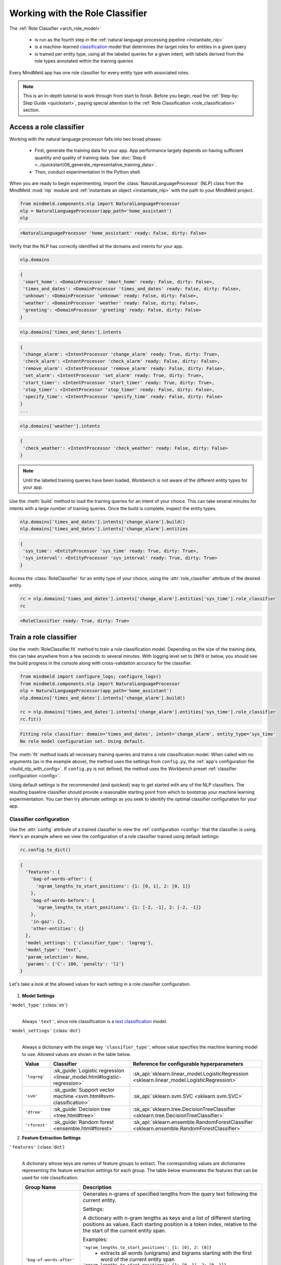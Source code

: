 Working with the Role Classifier
================================

The :ref:`Role Classifier <arch_role_model>`

 - is run as the fourth step in the :ref:`natural language processing pipeline <instantiate_nlp>`
 - is a machine-learned `classification <https://en.wikipedia.org/wiki/Statistical_classification>`_ model that determines the target roles for entities in a given query
 - is trained per entity type, using all the labeled queries for a given intent, with labels derived from the role types annotated within the training queries

Every MindMeld app has one role classifier for every entity type with associated roles.

.. note::

    This is an in-depth tutorial to work through from start to finish. Before you begin, read the :ref:`Step-by-Step Guide <quickstart>`, paying special attention to the :ref:`Role Classification <role_classification>` section.

Access a role classifier
------------------------

Working with the natural language processor falls into two broad phases:

 - First, generate the training data for your app. App performance largely depends on having sufficient quantity and quality of training data. See :doc:`Step 6 <../quickstart/06_generate_representative_training_data>`.
 - Then, conduct experimentation in the Python shell.

When you are ready to begin experimenting, import the :class:`NaturalLanguageProcessor` (NLP) class from the MindMeld :mod:`nlp` module and :ref:`instantiate an object <instantiate_nlp>` with the path to your MindMeld project.

.. code-block:: python

   from mindmeld.components.nlp import NaturalLanguageProcessor
   nlp = NaturalLanguageProcessor(app_path='home_assistant')
   nlp

.. code-block:: console

   <NaturalLanguageProcessor 'home_assistant' ready: False, dirty: False>

Verify that the NLP has correctly identified all the domains and intents for your app.

.. code-block:: python

   nlp.domains

.. code-block:: console

   {
    'smart_home': <DomainProcessor 'smart_home' ready: False, dirty: False>,
    'times_and_dates': <DomainProcessor 'times_and_dates' ready: False, dirty: False>,
    'unknown': <DomainProcessor 'unknown' ready: False, dirty: False>,
    'weather': <DomainProcessor 'weather' ready: False, dirty: False>,
    'greeting': <DomainProcessor 'greeting' ready: False, dirty: False>
   }

.. code:: python

   nlp.domains['times_and_dates'].intents

.. code-block:: console

   {
    'change_alarm': <IntentProcessor 'change_alarm' ready: True, dirty: True>,
    'check_alarm': <IntentProcessor 'check_alarm' ready: False, dirty: False>,
    'remove_alarm': <IntentProcessor 'remove_alarm' ready: False, dirty: False>,
    'set_alarm': <IntentProcessor 'set_alarm' ready: True, dirty: True>,
    'start_timer': <IntentProcessor 'start_timer' ready: True, dirty: True>,
    'stop_timer': <IntentProcessor 'stop_timer' ready: False, dirty: False>,
    'specify_time': <IntentProcessor 'specify_time' ready: False, dirty: False>
   }
   ...

.. code:: python

   nlp.domains['weather'].intents

.. code-block:: console

   {
    'check_weather': <IntentProcessor 'check_weather' ready: False, dirty: False>
   }

.. note::

   Until the labeled training queries have been loaded, Workbench is not aware of the different entity types for your app.

Use the :meth:`build` method to load the training queries for an intent of your choice. This can take several minutes for intents with a large number of training queries. Once the build is complete, inspect the entity types.

.. code-block:: python

   nlp.domains['times_and_dates'].intents['change_alarm'].build()
   nlp.domains['times_and_dates'].intents['change_alarm'].entities

.. code-block:: console

   {
    'sys_time': <EntityProcessor 'sys_time' ready: True, dirty: True>,
    'sys_interval': <EntityProcessor 'sys_interval' ready: True, dirty: True>
   }

Access the :class:`RoleClassifier` for an entity type of your choice, using the :attr:`role_classifier` attribute of the desired entity.

.. code-block:: python

   rc = nlp.domains['times_and_dates'].intents['change_alarm'].entities['sys_time'].role_classifier
   rc

.. code-block:: console

   <RoleClassifier ready: True, dirty: True>

.. _train_role_model:

Train a role classifier
-----------------------

Use the :meth:`RoleClassifier.fit` method to train a role classification model. Depending on the size of the training data, this can take anywhere from a few seconds to several minutes. With logging level set to ``INFO`` or below, you should see the build progress in the console along with cross-validation accuracy for the classifier.

.. _baseline_role_fit:

.. code-block:: python

   from mindmeld import configure_logs; configure_logs()
   from mindmeld.components.nlp import NaturalLanguageProcessor
   nlp = NaturalLanguageProcessor(app_path='home_assistant')
   nlp.domains['times_and_dates'].intents['change_alarm'].build()

   rc = nlp.domains['times_and_dates'].intents['change_alarm'].entities['sys_time'].role_classifier
   rc.fit()

.. code-block:: console

   Fitting role classifier: domain='times_and_dates', intent='change_alarm', entity_type='sys_time'
   No role model configuration set. Using default.

The :meth:`fit` method loads all necessary training queries and trains a role classification model. When called with no arguments (as in the example above), the method uses the settings from ``config.py``, the :ref:`app's configuration file <build_nlp_with_config>`. If ``config.py`` is not defined, the method uses the Workbench preset :ref:`classifier configuration <config>`.

Using default settings is the recommended (and quickest) way to get started with any of the NLP classifiers. The resulting baseline classifier should provide a reasonable starting point from which to bootstrap your machine learning experimentation. You can then try alternate settings as you seek to identify the optimal classifier configuration for your app.


Classifier configuration
^^^^^^^^^^^^^^^^^^^^^^^^

Use the :attr:`config` attribute of a trained classifier to view the :ref:`configuration <config>` that the classifier is using. Here's an  example where we view the configuration of a role classifier trained using default settings:

.. code-block:: python

   rc.config.to_dict()

.. code-block:: console

   {
     'features': {
       'bag-of-words-after': {
         'ngram_lengths_to_start_positions': {1: [0, 1], 2: [0, 1]}
       },
       'bag-of-words-before': {
         'ngram_lengths_to_start_positions': {1: [-2, -1], 2: [-2, -1]}
       },
       'in-gaz': {},
       'other-entities': {}
     },
     'model_settings': {'classifier_type': 'logreg'},
     'model_type': 'text',
     'param_selection': None,
     'params': {'C': 100, 'penalty': 'l1'}
   }

Let's take a look at the allowed values for each setting in a role classifier configuration.

  .. _model_settings:

1. **Model Settings**

``'model_type'`` (:class:`str`)
  |

  Always ``'text'``, since role classification is a `text classification <https://en.wikipedia.org/wiki/Text_classification>`_ model.

``'model_settings'`` (:class:`dict`)
  |

  Always a dictionary with the single key ``'classifier_type'``, whose value specifies the machine learning model to use. Allowed values are shown in the table below.

  .. _sklearn_role_models:

  =============== ======================================================================= ==========================================
  Value           Classifier                                                              Reference for configurable hyperparameters
  =============== ======================================================================= ==========================================
  ``'logreg'``    :sk_guide:`Logistic regression <linear_model.html#logistic-regression>` :sk_api:`sklearn.linear_model.LogisticRegression <sklearn.linear_model.LogisticRegression>`
  ``'svm'``       :sk_guide:`Support vector machine <svm.html#svm-classification>`        :sk_api:`sklearn.svm.SVC <sklearn.svm.SVC>`
  ``'dtree'``     :sk_guide:`Decision tree <tree.html#tree>`                              :sk_api:`sklearn.tree.DecisionTreeClassifier <sklearn.tree.DecisionTreeClassifier>`
  ``'rforest'``   :sk_guide:`Random forest <ensemble.html#forest>`                        :sk_api:`sklearn.ensemble.RandomForestClassifier <sklearn.ensemble.RandomForestClassifier>`
  =============== ======================================================================= ==========================================

2. **Feature Extraction Settings**

``'features'`` (:class:`dict`)
  |

  A dictionary whose keys are names of feature groups to extract. The corresponding values are dictionaries representing the feature extraction settings for each group. The table below enumerates the features that can be used for role classification.


  .. _role_features:

  +---------------------------+------------------------------------------------------------------------------------------------------------+
  | Group Name                | Description                                                                                                |
  +===========================+============================================================================================================+
  | ``'bag-of-words-after'``  | Generates n-grams of specified lengths from the query text following the current entity.                   |
  |                           |                                                                                                            |
  |                           | Settings:                                                                                                  |
  |                           |                                                                                                            |
  |                           | A dictionary with n-gram lengths as keys and a list of different starting positions as values.             |
  |                           | Each starting position is a token index, relative to the the start of the current entity span.             |
  |                           |                                                                                                            |
  |                           | Examples:                                                                                                  |
  |                           |                                                                                                            |
  |                           | ``'ngram_lengths_to_start_positions': {1: [0], 2: [0]}``                                                   |
  |                           |  - extracts all words (unigrams) and bigrams starting with the first word of the current entity span       |
  |                           |                                                                                                            |
  |                           | ``'ngram_lengths_to_start_positions': {1: [0, 1], 2: [0, 1]}``                                             |
  |                           |  - additionally includes unigrams and bigrams starting from the word after the current entity's first token|
  |                           |                                                                                                            |
  |                           | Given the query "Change my {6 AM|sys_time|old_time} alarm to {7 AM|sys_time|new_time}"                     |
  |                           | and a classifier extracting features for the "6 AM" ``sys_time`` entity:                                   |
  |                           |                                                                                                            |
  |                           | ``{1: [0, 1]}``                                                                                            |
  |                           |  - extracts "6" and "AM"                                                                                   |
  |                           |                                                                                                            |
  |                           | ``{2: [0, 1]}``                                                                                            |
  |                           |  - extracts "6 AM" and "AM alarm"                                                                          |
  +---------------------------+------------------------------------------------------------------------------------------------------------+
  | ``'bag-of-words-before'`` | Generates n-grams of specified lengths from the query text preceding the current entity.                   |
  |                           |                                                                                                            |
  |                           | Settings:                                                                                                  |
  |                           |                                                                                                            |
  |                           | A dictionary with n-gram lengths as keys and a list of different starting positions as values, similar     |
  |                           | to the ``'bag-of-words-after'`` feature group.                                                             |
  |                           |                                                                                                            |
  |                           | Examples:                                                                                                  |
  |                           |                                                                                                            |
  |                           | Given the query "Change my {6 AM|sys_time|old_time} alarm to {7 AM|sys_time|new_time}"                     |
  |                           | and a classifier extracting features for the "6 AM" ``sys_time`` entity:                                   |
  |                           |                                                                                                            |
  |                           | ``{1: [-2, -1]}``                                                                                          |
  |                           |  - extracts "change" and "my"                                                                              |
  |                           |                                                                                                            |
  |                           | ``{2: [-2, -1]}``                                                                                          |
  |                           |  - extracts "change my" and "my 6"                                                                         |
  +---------------------------+------------------------------------------------------------------------------------------------------------+
  | ``'in-gaz'``              | Generates a set of features indicating the presence of query n-grams in different entity gazetteers,       |
  |                           | along with popularity information as defined in the gazetteer.                                             |
  +---------------------------+------------------------------------------------------------------------------------------------------------+
  | ``'numeric'``             | Generates a set of features indicating the presence of numeric entities in the query extracted by the      |
  |                           | numerical parser. These numeric entities include only time and interval entities and are labelled as       |
  |                           | ``sys_time`` and ``sys_interval``.                                                                         |
  +---------------------------+------------------------------------------------------------------------------------------------------------+
  | ``'other-entities'``      | Encodes information about the other entities present in the query than the current one.                    |
  +---------------------------+------------------------------------------------------------------------------------------------------------+

.. _role_tuning:

3. **Hyperparameter Settings**

``'params'`` (:class:`dict`)
  |

  A dictionary of values to be used for model hyperparameters during training. Examples include the ``'kernel'`` parameter for SVM, ``'penalty'`` for logistic regression, ``'max_depth'`` for decision tree, and so on. The list of allowable hyperparameters depends on the model selected. See the :ref:`reference links <sklearn_role_models>` above for parameter lists.

``'param_selection'`` (:class:`dict`)
  |

  Is a dictionary containing the settings for :sk_guide:`hyperparameter selection <grid_search>`. This is used as an alternative to the ``'params'`` dictionary above if the ideal hyperparameters for the model are not already known and need to be estimated.

  Workbench needs two pieces of information from the developer to do parameter estimation:

  #. The parameter space to search, captured by the value for the ``'grid'`` key
  #. The strategy for splitting the labeled data into training and validation sets, specified by the ``'type'`` key

  Depending on the splitting scheme selected, the :data:`param_selection` dictionary can contain other keys that define additional settings. The table below enumerates all the keys allowed in the dictionary.

  +-----------------------+-------------------------------------------------------------------------------------------------------------------------+
  | Key                   | Value                                                                                                                   |
  +=======================+=========================================================================================================================+
  | ``'grid'``            | A dictionary mapping each hyperparameter to a list of potential values to be searched. Here is an example grid          |
  |                       | for a :sk_api:`logistic regression <sklearn.linear_model.LogisticRegression>` model:                                    |
  |                       |                                                                                                                         |
  |                       | .. code-block:: python                                                                                                  |
  |                       |                                                                                                                         |
  |                       |    {                                                                                                                    |
  |                       |      'penalty': ['l1', 'l2'],                                                                                           |
  |                       |      'C': [10, 100, 1000, 10000, 100000],                                                                               |
  |                       |       'fit_intercept': [True, False]                                                                                    |
  |                       |    }                                                                                                                    |
  |                       |                                                                                                                         |
  |                       | See the :ref:`reference links <sklearn_role_models>` above for details on the hyperparameters available for each model. |
  +-----------------------+-------------------------------------------------------------------------------------------------------------------------+
  | ``'type'``            | The :sk_guide:`cross-validation <cross_validation>` methodology to use. One of:                                         |
  |                       |                                                                                                                         |
  |                       | - ``'k-fold'``: :sk_api:`K-folds <sklearn.model_selection.KFold>`                                                       |
  |                       | - ``'shuffle'``: :sk_api:`Randomized folds <sklearn.model_selection.ShuffleSplit>`                                      |
  |                       | - ``'group-k-fold'``: :sk_api:`K-folds with non-overlapping groups <sklearn.model_selection.GroupKFold>`                |
  |                       | - ``'group-shuffle'``: :sk_api:`Group-aware randomized folds <sklearn.model_selection.GroupShuffleSplit>`               |
  |                       | - ``'stratified-k-fold'``: :sk_api:`Stratified k-folds <sklearn.model_selection.StratifiedKFold>`                       |
  |                       | - ``'stratified-shuffle'``: :sk_api:`Stratified randomized folds <sklearn.model_selection.StratifiedShuffleSplit>`      |
  |                       |                                                                                                                         |
  +-----------------------+-------------------------------------------------------------------------------------------------------------------------+
  | ``'k'``               | Number of folds (splits)                                                                                                |
  +-----------------------+-------------------------------------------------------------------------------------------------------------------------+

  To identify the parameters that give the highest accuracy, the :meth:`fit` method does an :sk_guide:`exhaustive grid search <grid_search.html#exhaustive-grid-search>` over the parameter space, evaluating candidate models using the specified cross-validation strategy. Subsequent calls to :meth:`fit` can use these optimal parameters and skip the parameter selection process

4. **Custom Train/Test Settings**

``'train_label_set'`` (:class:`str`)
  |

  A string representing a regex pattern that selects all training files for role model training with filenames that match the pattern. The default regex when this key is not specified is ``'train.*\.txt'``.

``'test_label_set'`` (:class:`str`)
  |

  A string representing a regex pattern that selects all evaluation files for role model testing with filenames that match the pattern. The default regex when this key is not specified is ``'test.*\.txt'``.

.. _build_role_with_config:

Training with custom configurations
^^^^^^^^^^^^^^^^^^^^^^^^^^^^^^^^^^^

To override Workbench's default role classifier configuration with custom settings, you can either edit the app configuration file, or, you can call the :meth:`fit` method with appropriate arguments.


1. Application configuration file
"""""""""""""""""""""""""""""""""

When you define custom classifier settings in ``config.py``, the :meth:`RoleClassifier.fit` and :meth:`NaturalLanguageProcessor.build` methods use those settings instead of Workbench's defaults. To do this, define a dictionary of your custom settings, named :data:`ROLE_CLASSIFIER_CONFIG`.

Here's an example of a ``config.py`` file where custom settings optimized for the app override the preset configuration for the role classifier.


.. code-block:: python

   ROLE_CLASSIFIER_CONFIG = {
       'model_type': 'text',
       'model_settings': {'classifier_type': 'logreg'}
       'params': {
           'C': 10,
           'penalty': 'l2'
       },
       'features': {
           'bag-of-words-before': {
               'ngram_lengths_to_start_positions': {
                   1: [-2, -1],
                   2: [-2, -1]
               }
           },
           'bag-of-words-after': {
               'ngram_lengths_to_start_positions': {
                   1: [0, 1],
                   2: [0, 1]
               }
           },
           'other-entities': {}
       }
   }

Settings defined in :data:`ROLE_CLASSIFIER_CONFIG` apply to role classifiers across all entity types in your application. For finer-grained control, you can implement the :meth:`get_role_classifier_config` function in ``config.py`` to specify suitable configurations for each entity. This gives you the flexibility to have customized configurations for different role classifiers based on the domain, intent, and entity type.

.. code-block:: python

   import copy

   def get_role_classifier_config(domain, intent, entity):
       SPECIAL_CONFIG = copy.deepcopy(ROLE_CLASSIFIER_CONFIG)
       if domain == 'times_and_dates' and intent == 'change_alarms' and entity == 'sys_time':
           SPECIAL_CONFIG['params']['penalty'] = 'l1'
       return SPECIAL_CONFIG

Using ``config.py`` is recommended for storing your optimal classifier settings once you have identified them through experimentation. Then the classifier training methods will use the optimized configuration to rebuild the models. A common use case is retraining models on newly-acquired training data, without retuning the underlying model settings.

Since this method requires updating a file each time you modify a setting, it's less suitable for rapid prototyping than the method described next.

2. Arguments to the :meth:`fit` method
""""""""""""""""""""""""""""""""""""""

For experimenting with the role classifier, the recommended method is to use arguments to the :meth:`fit` method. The main areas for exploration are feature extraction and hyperparameter tuning.

**Feature extraction**

View the default feature set, as seen in the baseline classifier that we trained :ref:`earlier <baseline_role_fit>`. Notice that the 'ngram_lengths_to_start_positions' settings tell the classifier to extract n-grams within a context window of two tokens or less around the token of interest — that is, to only look at words in the immediate vicinity.

.. code-block:: python

   my_features = rc.config.features
   my_features

.. code-block:: console

   {
     'bag-of-words-after': {'ngram_lengths_to_start_positions': {1: [0, 1], 2: [0, 1]}},
     'bag-of-words-before': {'ngram_lengths_to_start_positions': {1: [-2, -1], 2: [-2, -1]}},
     'other-entities': {}
   }

Next, have the classifier look at a larger context window, and extract n-grams starting from tokens that are further away. We'll see whether that provides better information than the smaller default window. Do this by changing the 'ngram_lengths_to_start_positions' settings to extract all the unigrams and bigrams in a window of three tokens around the current token, as shown below.

.. code-block:: python

   my_features['bag-of-words-after']['ngram_lengths_to_start_positions'] = {
       1: [0, 1, 2, 3],
       2: [0, 1, 2]
   }
   my_features['bag-of-words-before']['ngram_lengths_to_start_positions'] = {
       1: [-3, -2, -1],
       2: [-3, -2, -1]
   }
   my_features

.. code-block:: console

   {
     'bag-of-words-after': {'ngram_lengths_to_start_positions': {1: [0, 1, 2, 3], 2: [0, 1, 2]}},
     'bag-of-words-before': {'ngram_lengths_to_start_positions': {1: [-3, -2, -1], 2: [-3, -2, -1]}},
     'other-entities': {}
   }

Suppose w\ :sub:`i` represents the word at the *ith* index in the query, where the index is calculated relative to the start of the current entity span. Then, the above feature configuration should extract the following n-grams (w\ :sub:`0` is the first token of the current entity).

  - Unigrams: { w\ :sub:`-3`, w\ :sub:`-2`, w\ :sub:`-1`, w\ :sub:`0`, w\ :sub:`1`, w\ :sub:`2`, w\ :sub:`3` }

  - Bigrams: { w\ :sub:`-3`\ w\ :sub:`-2`, w\ :sub:`-2`\ w\ :sub:`-1`, w\ :sub:`-1`\ w\ :sub:`0`,  w\ :sub:`0`\ w\ :sub:`1`, w\ :sub:`1`\ w\ :sub:`2`, w\ :sub:`2`\ w\ :sub:`3` }

Retrain the classifier with the updated feature set by passing in the :data:`my_features` dictionary as an argument to the :data:`features` parameter of the :meth:`fit` method. This applies our new feature extraction settings, while retaining the Workbench defaults for model and classifier types (logreg) and hyperparameter selection.

.. code-block:: python

   rc.fit(features=my_features)

.. code-block:: console

   Fitting role classifier: domain='times_and_dates', intent='change_alarm', entity_type='sys_time'
   No app configuration file found. Using default role model configuration

**Hyperparameter tuning**

View the model's hyperparameters, keeping in mind the :ref:`hyperparameters <model_settings>` for logistic regression, the default model for role classification in Workbench. These include inverse of regularization strength as 'C', and the norm used in penalization as 'penalty'.

.. code-block:: python

   my_params = rc.config.params
   my_params

.. code-block:: console

   {'C': 100, 'penalty': 'l1'}

Instead of relying on the default preset values for ``'C'`` and ``'penalty'``, let's specify a parameter search grid to let Workbench select ideal values for the dataset. We'll also specify a cross-validation strategy. Update the parameter selection settings such that the hyperparameter estimation process chooses the ideal ``'C'`` and ``'penalty'`` parameters using 10-fold cross-validation:

.. code-block:: python

   search_grid = {
     'C': [1, 10, 100, 1000],
     'penalty': ['l1', 'l2']
   }
   my_param_settings = {
     'grid': search_grid,
     'type': 'k-fold',
     'k': 10
   }

Pass the updated settings to :meth:`fit` as an argument to the :data:`param_selection` parameter. The :meth:`fit` method then searches over the updated parameter grid, and prints the hyperparameter values for the model whose 10-fold cross-validation accuracy is highest.

.. code-block:: python

   rc.fit(param_selection=my_param_settings)

.. code-block:: console

   Fitting role classifier: domain='times_and_dates', intent='change_alarm', entity_type='sys_time'
   No app configuration file found. Using default role model configuration
   Selecting hyperparameters using k-fold cross validation with 10 splits
   Best accuracy: 96.59%, params: {'C': 1, 'penalty': 'l2'}

Now we'll try a different cross-validation strategy: five randomized folds. Modify the values of the ``'k'`` and ``'type'`` keys in :data:`my_param_settings`, and call :meth:`fit` to see whether accuracy improves:

.. code-block:: python

   my_param_settings['k'] = 5
   my_param_settings['type'] = 'shuffle'
   my_param_settings

.. code-block:: console

   {
    'grid': {
              'C': [1, 10, 100, 1000],
              'penalty': ['l1', 'l2']
            },
    'k': 5,
    'type': 'shuffle'
   }

.. code:: python

   rc.fit(param_selection=my_param_settings)

.. code-block:: console

   Fitting role classifier: domain='times_and_dates', intent='change_alarm', entity_type='sys_time'
   No app configuration file found. Using default role model configuration
   Selecting hyperparameters using shuffle cross validation with 5 splits
   Best accuracy: 97.78%, params: {'C': 1, 'penalty': 'l2'}

For a list of configurable hyperparameters and cross-validation methods, see :ref:`hyperparameter settings <role_tuning>` above.

.. _predict_roles:

Run the role classifier
-----------------------

Before you run the trained role classifier on a test query, you must first detect all the entities in the query using a :ref:`trained entity recognizer <train_entity_model>`:

.. code-block:: python

   query = 'Change my 6 AM alarm to 7 AM'
   er = nlp.domains['times_and_dates'].intents['change_alarm'].entity_recognizer
   entities = er.predict(query)
   entities

.. code-block:: console

   (<QueryEntity '6 AM' ('sys_time') char: [10-13], tok: [2-3]>,
    <QueryEntity '7 AM' ('sys_time') char: [24-27], tok: [6-7]>)

Now you can choose an entity from among those detected, and call the role classifier's :meth:`RoleClassifier.predict` method to classify it. Although it classifies a single entity, the :meth:`RoleClassifier.predict` method uses the full query text, and information about all its entities, for :ref:`feature extraction <role_features>`.

Run the trained role classifier on the two entities from the example above, one by one. The :meth:`predict` method returns the label for the role whose predicted probability is highest.

.. code-block:: python

   rc.predict(query, entities, 0)

.. code-block:: console

   'old_time'

.. code:: python

   rc.predict(query, entities, 1)

.. code-block:: console

   'new_time'

.. note::

   At runtime, the natural language processor's :meth:`process` method calls :meth:`RoleClassifier.predict` to roles for all detected entities in the incoming query.

We want to know how confident our trained model is in its prediction. To view the predicted probability distribution over all possible role labels, use the :meth:`RoleClassifier.predict_proba` method. This is useful both for experimenting with classifier settings and for debugging classifier performance.

The result is a list of tuples whose first element is the role label and whose second element is the associated classification probability. These are ranked by roles, from most likely to least likely.

.. code-block:: python

   rc.predict_proba(query, entities, 0)

.. code-block:: console

   [('old_time', 0.9998281252873086), ('new_time', 0.00017187471269142218)]

.. code:: python

   rc.predict_proba(query, entities, 1)

.. code-block:: console

   [('new_time', 0.9999960507734881), ('old_time', 3.949226511944386e-06)]

An ideal classifier would assign a high probability to the expected (correct) class label for a test query, while assigning very low probabilities to incorrect labels.

The :meth:`predict` and :meth:`predict_proba` methods operate on one entity at a time. Next, we'll see how to test a trained model on a batch of labeled test queries.

Evaluate classifier performance
-------------------------------

To evaluate the accuracy of your trained role classifier, you first need to create labeled test data, as described in the :ref:`Natural Language Processor <evaluate_nlp>` chapter. Once you have the test data files in the right place in your Workbench project, you can measure your model's performance using the :meth:`RoleClassifier.evaluate` method.

Before you can evaluate the accuracy of your trained role classifier, you must first create labeled test data and place it in your Workbench project as described in the :ref:`Natural Language Processor <evaluate_nlp>` chapter.

Then, when you are ready, use the :meth:`RoleClassifier.evaluate` method, which

 - strips away all ground truth annotations from the test queries,
 - passes the resulting unlabeled queries to the trained role classifier for prediction, and
 - compares the classifier's output predictions against the ground truth labels to compute the model's prediction accuracy.

In the example below, the model gets 20 out of 21 test queries correct, resulting in an accuracy of about 95%.

.. code-block:: python

   rc.evaluate()

.. code-block:: console

   Loading queries from file times_and_dates/change_alarm/test.txt
   <StandardModelEvaluation score: 95.24%, 20 of 21 examples correct>

The aggregate accuracy score we see above is only the beginning, because the :meth:`evaluate` method returns a rich object containing overall statistics, statistics by class, and a confusion matrix.

Print all the model performance statistics reported by the :meth:`evaluate` method:

.. code-block:: python

   eval = rc.evaluate()
   eval.print_stats()

.. code-block:: console

   Overall statistics:

       accuracy f1_weighted          tp          tn          fp          fn    f1_macro    f1_micro
          0.952       0.952          20          20           1           1       0.952       0.952



   Statistics by class:

                  class      f_beta   precision      recall     support          tp          tn          fp          fn
                old_time       0.957       0.917       1.000          11          11           9           1           0
                new_time       0.947       1.000       0.900          10           9          11           0           1



   Confusion matrix:

                          old_time        new_time
           old_time             11              0
           new_time              1              9


The :meth:`eval.get_stats()` method returns all the above statistics in a structured dictionary without printing them to the console.

Let's decipher the statists output by the :meth:`evaluate` method.

**Overall Statistics**
  |

  Aggregate stats measured across the entire test set:

  ===========  ===
  accuracy     :sk_guide:`Classification accuracy score <model_evaluation.html#accuracy-score>`
  f1_weighted  :sk_api:`Class-weighted average f1 score <sklearn.metrics.f1_score.html>`
  tp           Number of `true positives <https://en.wikipedia.org/wiki/Precision_and_recall>`_
  tn           Number of `true negatives <https://en.wikipedia.org/wiki/Precision_and_recall>`_
  fp           Number of `false positives <https://en.wikipedia.org/wiki/Precision_and_recall>`_
  fn           Number of `false negatives <https://en.wikipedia.org/wiki/Precision_and_recall>`_
  f1_macro     :sk_api:`Macro-averaged f1 score <sklearn.metrics.f1_score.html>`
  f1_micro     :sk_api:`Micro-averaged f1 score <sklearn.metrics.f1_score.html>`
  ===========  ===

  When interpreting these statistics, consider whether your app and evaluation results fall into one of the cases below, and if so, apply the accompanying guideline. This list is basic, not exhaustive, but should get you started.

  - **Classes are balanced** — When the number of annotations for each role are comparable and each role is equally important, focusing on the accuracy metric is usually good enough.

  - **Classes are imbalanced** — In this case, it's important to take the f1 scores into account.

  - **All f1 and accuracy scores are low** — When role classification is performing poorly across all roles, either of the following may be the problem: 1) You do not have enough training data for the model to learn, or 2) you need to tune your model hyperparameters.

  - **f1 weighted is higher than f1 macro** — This means that roles with fewer evaluation examples are performing poorly. Try adding more data to these roles.

  - **f1 macro is higher than f1 weighted** — This means that roles with more evaluation examples are performing poorly. Verify that the number of evaluation examples reflects the class distribution of your training examples.

  - **f1 micro is higher than f1 macro** — This means that some roles are being misclassified more often than others. Identify the problematic roles by checking the class-wise statistics below. Some roles may be too similar to others, or you may need to add more training data to some roles.

  - **Some classes are more important than others** — If some roles are more important than others for your use case, it is best to focus especially on the class-wise statistics described below.

**Class-wise Statistics**
  |

  Stats computed at a per-class level:

  ===========  ===
  class        Role label
  f_beta       :sk_api:`F-beta score <sklearn.metrics.fbeta_score>`
  precision    `Precision <https://en.wikipedia.org/wiki/Precision_and_recall#Precision>`_
  recall       `Recall <https://en.wikipedia.org/wiki/Precision_and_recall#Recall>`_
  support      Number of test entities with this role (based on ground truth)
  tp           Number of `true positives <https://en.wikipedia.org/wiki/Precision_and_recall>`_
  tn           Number of `true negatives <https://en.wikipedia.org/wiki/Precision_and_recall>`_
  fp           Number of `false positives <https://en.wikipedia.org/wiki/Precision_and_recall>`_
  fn           Number of `false negatives <https://en.wikipedia.org/wiki/Precision_and_recall>`_
  ===========  ===

**Confusion Matrix**
  |

  A `confusion matrix <https://en.wikipedia.org/wiki/Confusion_matrix>`_ where each row represents the number of instances in an actual class and each column represents the number of instances in a predicted class. This reveals whether the classifier tends to confuse two classes, i.e., mislabel one class as another. In the above example, the role classifier wrongly classified one instance of a ``new_time`` entity as ``old_time``.

Now we have a wealth of information about the performance of our classifier. Let's go further and inspect the classifier's predictions at the level of individual queries, to better understand error patterns.

View the classifier predictions for the entire test set using the :attr:`results` attribute of the returned :obj:`eval` object. Each result is an instance of the :class:`EvaluatedExample` class, which contains information about the original input query, the expected ground truth label, the predicted label, and the predicted probability distribution over all the class labels.

.. code-block:: python

   eval.results

.. code-block:: console

   [
     EvaluatedExample(example=(<Query 'change my 6 am alarm'>, (<QueryEntity '6 am' ('sys_time') char: [10-13], tok: [2-3]>,), 0), expected='old_time', predicted='old_time', probas={'sys_time': 0.10062246873286373, 'old_time': 0.89937753126713627}, label_type='class'),
     EvaluatedExample(example=(<Query 'change my 6 am alarm to 7 am'>, (<QueryEntity '6 am' ('sys_time') char: [10-13], tok: [2-3]>, <QueryEntity '7 am' ('sys_time') char: [24-27], tok: [6-7]>), 0), expected='old_time', predicted='old_time', probas={'sys_time': 0.028607105880949835, 'old_time': 0.97139289411905017}, label_type='class'),
    ...
   ]

Next, we look selectively at just the correct or incorrect predictions.

.. code-block:: python

   list(eval.correct_results())

.. code-block:: console

   [
     EvaluatedExample(example=(<Query 'change my 6 am alarm'>, (<QueryEntity '6 am' ('sys_time') char: [10-13], tok: [2-3]>,), 0), expected='old_time', predicted='old_time', probas={'new_time': 0.10062246873286373, 'old_time': 0.89937753126713627}, label_type='class'),
     EvaluatedExample(example=(<Query 'change my 6 am alarm to 7 am'>, (<QueryEntity '6 am' ('sys_time') char: [10-13], tok: [2-3]>, <QueryEntity '7 am' ('sys_time') char: [24-27], tok: [6-7]>), 0), expected='old_time', predicted='old_time', probas={'new_time': 0.028607105880949835, 'old_time': 0.97139289411905017}, label_type='class'),
    ...
   ]

.. code:: python

   list(eval.incorrect_results())

.. code-block:: console

   [
     EvaluatedExample(example=(<Query 'replace the 8 am alarm with a 10 am alarm'>, (<QueryEntity '8 am' ('sys_time') char: [12-15], tok: [2-3]>, <QueryEntity '10 am' ('sys_time') char: [30-34], tok: [7-8]>), 1), expected='new_time', predicted='old_time', probas={'new_time': 0.48770513415754235, 'old_time': 0.51229486584245765}, label_type='class')
   ]

Slicing and dicing these results for error analysis is easily done with `list comprehensions <https://docs.python.org/3/tutorial/datastructures.html#list-comprehensions>`_.

Our example dataset is fairly small, and we get just one case of misclassification. But for a real-world app with a large test set, we'd need to be able inspect incorrect predictions for a particular role. Try this using the ``new_time`` role from our example:

.. code-block:: python

   [(r.example, r.probas) for r in eval.incorrect_results() if r.expected == 'new_time']

.. code-block:: console

   [
     (
       (
         <Query 'replace the 8 am alarm with a 10 am alarm'>,
         (<QueryEntity '8 am' ('sys_time') char: [12-15], tok: [2-3]>, <QueryEntity '10 am' ('sys_time') char: [30-34], tok: [7-8]>),
         1
       ),
       {
         'new_time': 0.48770513415754235,
         'old_time': 0.51229486584245765
       }
     )
   ]

Next, we use a list comprehension to identify the kind of queries that the current training data might lack. To do this, we list all queries with a given role where the classifier's confidence for the true label was relatively low. We'll demonstrate this with the ``new_time`` role and a confidence of <60%.

.. code-block:: python

   [(r.example, r.probas) for r in eval.results if r.expected == 'new_time' and r.probas['new_time'] < .6]

.. code-block:: console

   [
     (
       (
         <Query 'replace the 8 am alarm with a 10 am alarm'>,
         (<QueryEntity '8 am' ('sys_time') char: [12-15], tok: [2-3]>, <QueryEntity '10 am' ('sys_time') char: [30-34], tok: [7-8]>),
         1
       ),
       {
         'new_time': 0.48770513415754235,
         'old_time': 0.51229486584245765
       }
     ),
     (
       (
         <Query 'cancel my 6 am and replace it with a 6:30 am alarm'>,
         (<QueryEntity '6 am' ('sys_time') char: [10-13], tok: [2-3]>, <QueryEntity '6:30 am' ('sys_time') char: [37-43], tok: [9-10]>),
         1
       ),
       {
         'new_time': 0.5872536946800766,
         'old_time': 0.41274630531992335
       }
     )
   ]

For both of these results, the classifier's prediction probability for the ``'new_time'`` role was fairly low. The classifier got one of them wrong, and barely got the other one right with a confidence of about 59%.

Try looking at the :doc:`training data <../blueprints/home_assistant>`. You should discover that the ``new_time`` role does indeed lack labeled training queries like the ones above.

One potential solution is to add more training queries for the ``new_time`` role, so the classification model can generalize better.

Error analysis on the results of the :meth:`evaluate` method can inform your experimentation and help in building better models. Augmenting training data should be the first step, as in the above example. Beyond that, you can experiment with different model types, features, and hyperparameters, as described :ref:`earlier <build_role_with_config>` in this chapter.

View features extracted for classification
------------------------------------------

While training a new model or investigating a misclassification by the classifier, it is sometimes useful to view the extracted features to make sure they are as expected. For example, there may be non-ASCII characters in the query that are treated differently by the feature extractors. Or the value assigned to a particular feature may be computed differently than you expected. Not extracting the right features could lead to misclassifications. In the example below, we view the features extracted for the query 'set alarm for 7 am' using :meth:`RoleClassifier.view_extracted_features` method.

.. code:: python

   rc.view_extracted_features("set alarm for 7 am", entities, 0)

.. code-block:: console

   {'bag_of_words|ngram_before|length:1|pos:-2': 'alarm',
    'bag_of_words|ngram_before|length:1|pos:-1': 'for',
    'bag_of_words|ngram_before|length:2|pos:-2': 'alarm for',
    'bag_of_words|ngram_before|length:2|pos:-1': 'for 7',
    'bag_of_words|ngram_after|length:1|pos:0': 'am',
    'bag_of_words|ngram_after|length:1|pos:1': '<$>',
    'bag_of_words|ngram_after|length:2|pos:0': 'am <$>',
    'bag_of_words|ngram_after|length:2|pos:1': '<$> <$>'}

This is especially useful when you are writing :doc:`custom feature extractors <./custom_features>` to inspect whether the right features are being extracted.

Save model for future use
-------------------------

Save the trained role classifier for later use by calling the :meth:`RoleClassifier.dump` method. The :meth:`dump` method serializes the trained model as a `pickle file <https://docs.python.org/3/library/pickle.html>`_ and saves it to the specified location on disk.

.. code:: python

   rc.dump(model_path='experiments/role_classifier.maxent.20170701.pkl')

.. code-block:: console

   Saving role classifier: domain='times_and_dates', intent='change_alarm', entity_type='sys_time'

You can load the saved model anytime using the :meth:`RoleClassifier.load` method.

.. code:: python

   rc.load(model_path='experiments/role_classifier.maxent.20170701.pkl')

.. code-block:: console

   Loading role classifier: domain='times_and_dates', intent='change_alarm', entity_type='sys_time'

